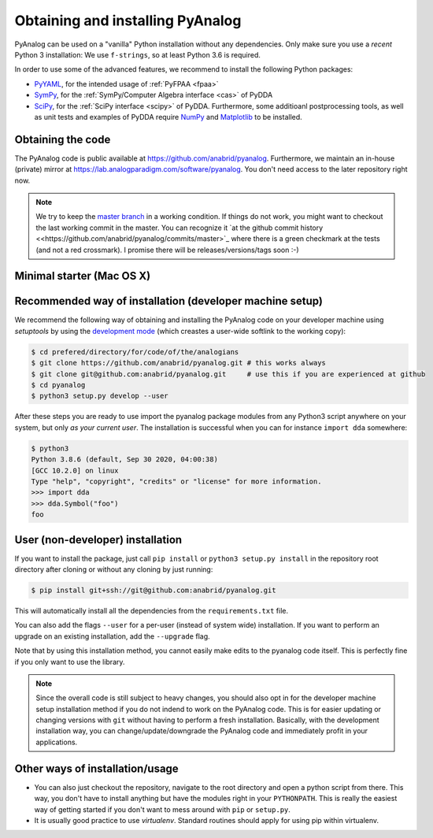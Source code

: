 .. _installation:

Obtaining and installing PyAnalog
=================================

PyAnalog can be used on a "vanilla" Python installation without any dependencies.
Only make sure you use a *recent* Python 3 installation:
We use ``f-strings``, so at least Python 3.6 is required.

In order to use some of the advanced features, we recommend to install the following
Python packages:

* `PyYAML <https://pyyaml.org/>`_, for the intended usage of :ref:`PyFPAA <fpaa>`
* `SymPy <https://www.sympy.org/>`_, for the :ref:`SymPy/Computer Algebra interface <cas>` of PyDDA
* `SciPy <http://www.scipy.org/>`_, for the :ref:`SciPy interface <scipy>` of PyDDA.
  Furthermore, some additioanl postprocessing tools, as well as unit tests and examples of PyDDA
  require `NumPy <https://numpy.org/>`_ and `Matplotlib <https://matplotlib.org/>`_ to be installed.

Obtaining the code
------------------

The PyAnalog code is public available at https://github.com/anabrid/pyanalog.
Furthermore, we maintain an in-house (private) mirror at 
https://lab.analogparadigm.com/software/pyanalog. You don't need access to the later repository
right now.

..
    TODO: In our internal Gitlab, we currently have Continous Integration (CI) and also
    a bug tracker. This should be improved.
    
    In order to access this repository,
    you have to contact the authors/maintainers at http://www.anabrid.com
    (refered to as *the analogians* in the following).

.. note::

   We try to keep the `master branch <https://github.com/anabrid/pyanalog/commits/master>`_
   in a working condition. If things do not work, you might want to checkout the last
   working commit in the master. You can recognize it 
   `at the github commit history <<https://github.com/anabrid/pyanalog/commits/master>`_
   where there is a green checkmark at the tests (and not a red crossmark).
   I promise there will be releases/versions/tags soon :-)
   
Minimal starter (Mac OS X)
--------------------------

.. code-block:: bash
    $ pip3 install scipy numpy matplotlib # the only dependencies you really need
    $ git clone https://github.com/anabrid/pyanalog.git
    $ cd pyanalog
    $ python3 setup.py develop --user # this way you can import the python module from anwhere
    $ cd examples/traditional-dda-circuits
    $ python3 -m dda chua.dda c > chua.cpp
    $ c++ --std=c++1z chua.cpp     # c++1z-Standard is specific to Mac / clang
    $ ./a.out > chua.dat
    $ gnuplot etc...

    
Recommended way of installation (developer machine setup)
---------------------------------------------------------

We recommend the following way of obtaining and installing the PyAnalog code
on your developer machine using *setuptools* by using the
`development mode <https://setuptools.readthedocs.io/en/latest/setuptools.html#development-mode>`_
(which creastes a user-wide softlink to the working copy):

.. code-block:: bash

    $ cd prefered/directory/for/code/of/the/analogians
    $ git clone https://github.com/anabrid/pyanalog.git # this works always
    $ git clone git@github.com:anabrid/pyanalog.git     # use this if you are experienced at github
    $ cd pyanalog
    $ python3 setup.py develop --user

After these steps you are ready to use import the pyanalog package modules from any
Python3 script anywhere on your system, but only *as your current user*. The installation
is successful when you can for instance ``import dda`` somewhere:

.. code-block::

    $ python3
    Python 3.8.6 (default, Sep 30 2020, 04:00:38)
    [GCC 10.2.0] on linux
    Type "help", "copyright", "credits" or "license" for more information.
    >>> import dda
    >>> dda.Symbol("foo")
    foo

User (non-developer) installation
---------------------------------

If you want to install the package, just call ``pip install`` or ``python3 setup.py install``
in the repository root directory after cloning or without any cloning by just running:

.. code-block:: bash

   $ pip install git+ssh://git@github.com:anabrid/pyanalog.git

This will automatically install all the dependencies from the ``requirements.txt`` file.

You can also add the flags ``--user`` for a per-user (instead of system wide) installation.
If you want to perform an upgrade on an existing installation, add the ``--upgrade``
flag.

Note that by using this installation method, you cannot easily make edits to the pyanalog
code itself. This is perfectly fine if you only want to use the library.

.. note::

   Since the overall code is still subject to heavy changes, you should also opt in
   for the developer machine setup installation method if you do not indend to work
   on the PyAnalog code. This is for easier updating or changing versions with ``git``
   without having to perform a fresh installation. Basically, with the development
   installation way, you can change/update/downgrade the PyAnalog code and immediately
   profit in your applications.


Other ways of installation/usage
--------------------------------

* You can also just checkout the repository, navigate to the root directory and open
  a python script from there. This way, you don't have to install anything but have
  the modules right in your ``PYTHONPATH``. This is really the easiest way of getting
  started if you don't want to mess around with ``pip`` or ``setup.py``.
* It is usually good practice to use *virtualenv*. Standard routines should apply
  for using pip within virtualenv.

